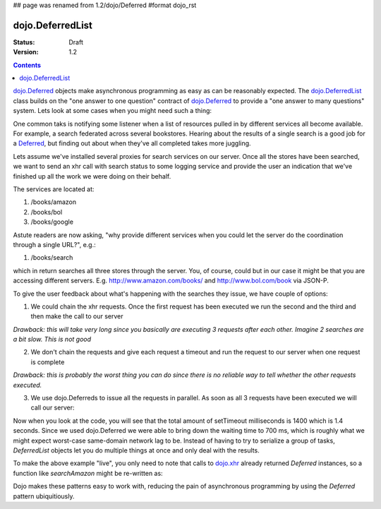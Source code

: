 ## page was renamed from 1.2/dojo/Deferred
#format dojo_rst

dojo.DeferredList
=================

:Status: Draft
:Version: 1.2

.. contents::
  :depth: 3

`dojo.Deferred <dojo/Deferred>`_ objects make asynchronous programming as easy as can be reasonably expected. The `dojo.DeferredList <dojo/DeferredList>`_ class builds on the "one answer to one question" contract of `dojo.Deferred <dojo/Deferred>`_ to provide a "one answer to many questions" system. Lets look at some cases when you might need such a thing:

One common taks is notifying some listener when a list of resources pulled in by different services all become available. For example, a search federated across several bookstores. Hearing about the results of a single search is a good job for a `Deferred <dojo/Deferred>`_, but finding out about when they've all completed takes more juggling.

Lets assume we've installed several proxies for search services on our server. Once all the stores have been searched, we want to send an xhr call with search status to some logging service and provide the user an indication that we've finished up all the work we were doing on their behalf.

The services are located at:

1. /books/amazon
2. /books/bol
3. /books/google

Astute readers are now asking, "why provide different services when you could let the server do the coordination through a single URL?", e.g.:

1. /books/search

which in return searches all three stores through the server. You, of course, could but in our case it might be that you are accessing different servers. E.g. http://www.amazon.com/books/ and http://www.bol.com/book via JSON-P.

To give the user feedback about what's happening with the searches they issue, we have couple of options:

1. We could chain the xhr requests. Once the first request has been executed we run the second and the third and then make the call to our server

*Drawback: this will take very long since you basically are executing 3 requests after each other. Imagine 2 searches are a bit slow. This is not good*

2. We don't chain the requests and give each request a timeout and run the request to our server when one request is complete

*Drawback: this is probably the worst thing you can do since there is no reliable way to tell whether the other requests executed.*

3. We use dojo.Deferreds to issue all the requests in parallel. As soon as all 3 requests have been executed we will call our server:

.. cv-compound::


  .. cv:: javascript

    <script type="text/javascript">
      dojo.require("dojo.DeferredList");
      dojo.require("dijit.form.Button");
      dojo.addOnLoad(function(){

        // stub search functions to simulate network delay

        function searchAmazon(){
          var d = new dojo.Deferred();
          setTimeout(function(){
            d.callback("We found books at amazon");
          }, 500);
          return d;
        }

        function searchBol(){
          var d = new dojo.Deferred();
          setTimeout(function(){
            d.callback("We found books at bol");
          }, 700);
          return d;
        }

        function searchGoogle(){
          var d = new dojo.Deferred();
          setTimeout(function(){
            d.callback("We found books at google");
          }, 200);
          return d;
        }

        dojo.connect(dijit.byId("search"), "onClick", function(){
          var d1 = searchAmazon(),
              d2 = searchBol(),
              d3 = searchGoogle();

          dojo.byId("statusSearch").innerHTML = "Searching....";

          // create a deferred list to aggregate the state
          var dl = new dojo.DeferredList([d1, d2, d3]);

          // a DeferredList has much the same API as a Deferred
          dl.addCallback(function(res){
            // "res" is an array of results
            dojo.byId("statusSearch").innerHTML = "Result: "+res[0][1]+", "+res[1][1]+", "+res[2][1];
            console.log(res);
          });
        });
      });
    </script>
   
  .. cv:: html
   
    <button data-dojo-type="dijit.form.Button" id="search">Search</button>
    <div style="margin: 10px;">Status: <span id="statusSearch"></span></div>

Now when you look at the code, you will see that the total amount of setTimeout milliseconds is 1400 which is 1.4 seconds. Since we used dojo.Deferred we were able to bring down the waiting time to 700 ms, which is roughly what we might expect worst-case same-domain network lag to be. Instead of having to try to serialize a group of tasks, `DeferredList` objects let you do multiple things at once and only deal with the results.

To make the above example "live", you only need to note that calls to `dojo.xhr <dojo/xhr>`_ already returned `Deferred` instances, so a function like `searchAmazon` might be re-written as:

.. cv:: javascript

    function searchAmazon(query){
      return dojo.xhr("GET", {
        url: "/books/amazon",
        content: { q: query }
      });
    }

Dojo makes these patterns easy to work with, reducing the pain of asynchronous programming by using the `Deferred` pattern ubiquitiously.
